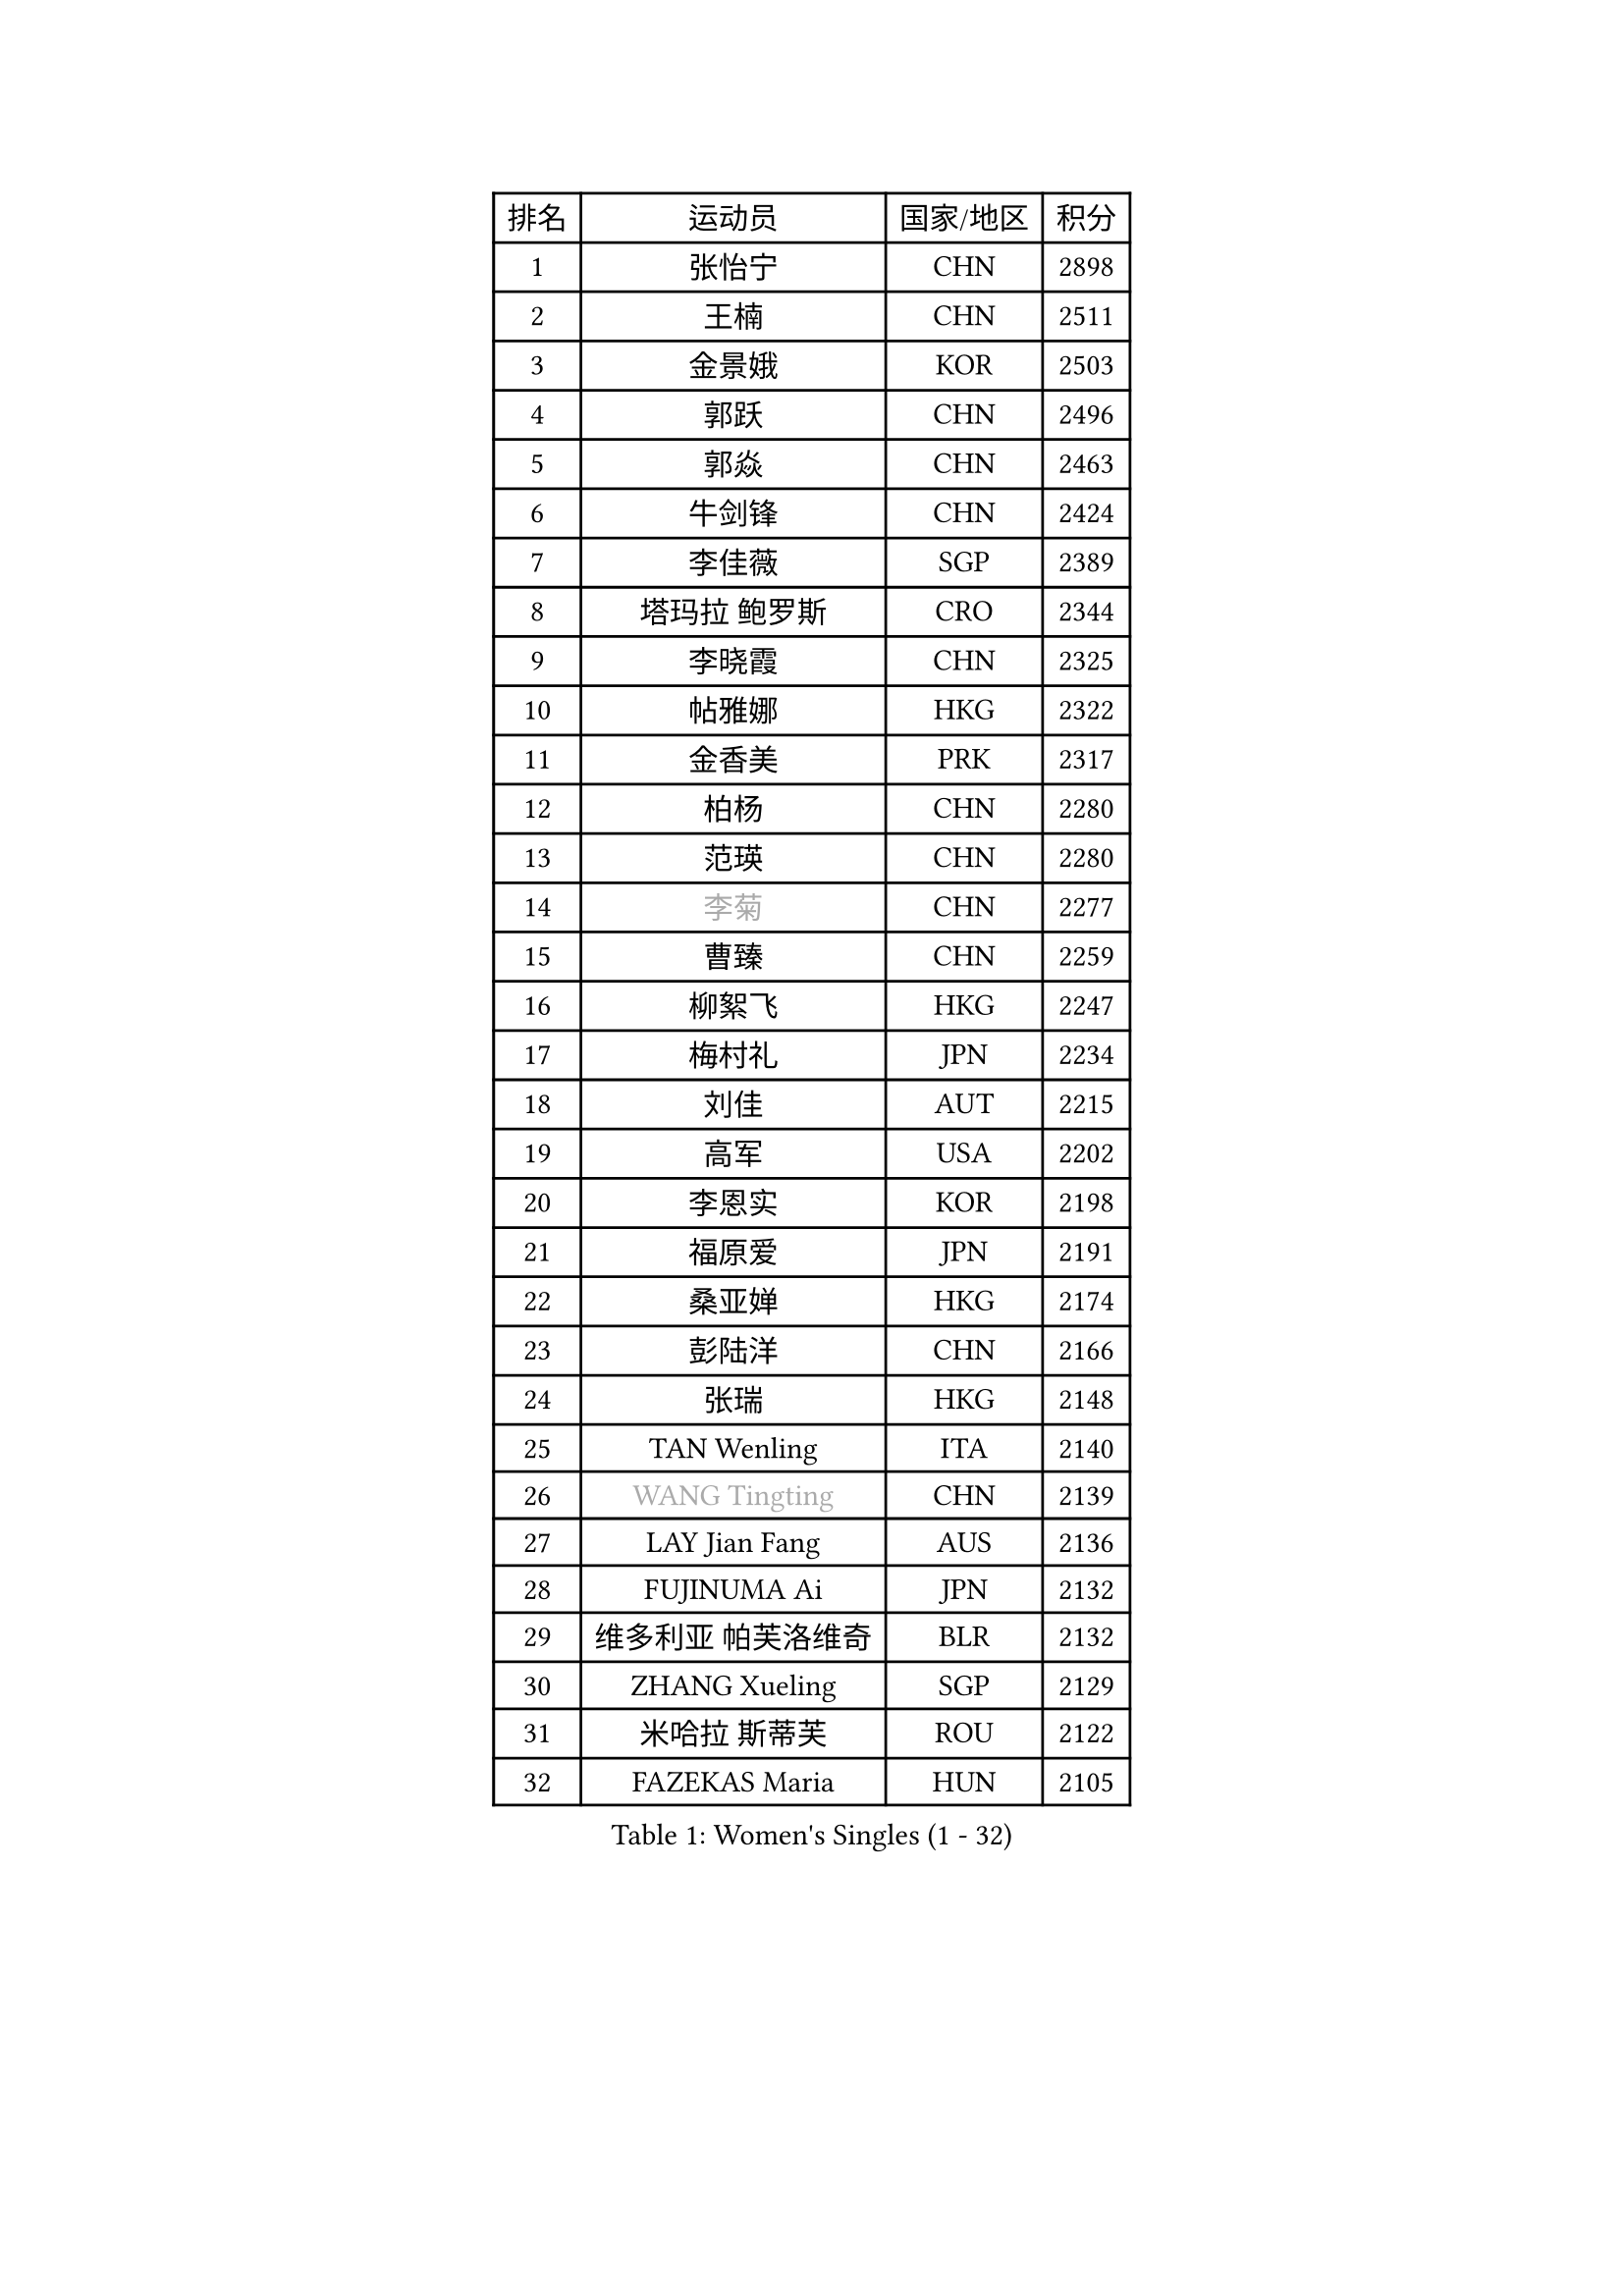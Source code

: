 
#set text(font: ("Courier New", "NSimSun"))
#figure(
  caption: "Women's Singles (1 - 32)",
    table(
      columns: 4,
      [排名], [运动员], [国家/地区], [积分],
      [1], [张怡宁], [CHN], [2898],
      [2], [王楠], [CHN], [2511],
      [3], [金景娥], [KOR], [2503],
      [4], [郭跃], [CHN], [2496],
      [5], [郭焱], [CHN], [2463],
      [6], [牛剑锋], [CHN], [2424],
      [7], [李佳薇], [SGP], [2389],
      [8], [塔玛拉 鲍罗斯], [CRO], [2344],
      [9], [李晓霞], [CHN], [2325],
      [10], [帖雅娜], [HKG], [2322],
      [11], [金香美], [PRK], [2317],
      [12], [柏杨], [CHN], [2280],
      [13], [范瑛], [CHN], [2280],
      [14], [#text(gray, "李菊")], [CHN], [2277],
      [15], [曹臻], [CHN], [2259],
      [16], [柳絮飞], [HKG], [2247],
      [17], [梅村礼], [JPN], [2234],
      [18], [刘佳], [AUT], [2215],
      [19], [高军], [USA], [2202],
      [20], [李恩实], [KOR], [2198],
      [21], [福原爱], [JPN], [2191],
      [22], [桑亚婵], [HKG], [2174],
      [23], [彭陆洋], [CHN], [2166],
      [24], [张瑞], [HKG], [2148],
      [25], [TAN Wenling], [ITA], [2140],
      [26], [#text(gray, "WANG Tingting")], [CHN], [2139],
      [27], [LAY Jian Fang], [AUS], [2136],
      [28], [FUJINUMA Ai], [JPN], [2132],
      [29], [维多利亚 帕芙洛维奇], [BLR], [2132],
      [30], [ZHANG Xueling], [SGP], [2129],
      [31], [米哈拉 斯蒂芙], [ROU], [2122],
      [32], [FAZEKAS Maria], [HUN], [2105],
    )
  )#pagebreak()

#set text(font: ("Courier New", "NSimSun"))
#figure(
  caption: "Women's Singles (33 - 64)",
    table(
      columns: 4,
      [排名], [运动员], [国家/地区], [积分],
      [33], [克里斯蒂娜 托特], [HUN], [2105],
      [34], [林菱], [HKG], [2104],
      [35], [#text(gray, "金英姬")], [PRK], [2085],
      [36], [李佼], [NED], [2074],
      [37], [LI Nan], [CHN], [2069],
      [38], [PASKAUSKIENE Ruta], [LTU], [2061],
      [39], [姜华珺], [HKG], [2057],
      [40], [#text(gray, "JING Junhong")], [SGP], [2048],
      [41], [GANINA Svetlana], [RUS], [2047],
      [42], [SCHOPP Jie], [GER], [2047],
      [43], [LANG Kristin], [GER], [2038],
      [44], [BADESCU Otilia], [ROU], [2035],
      [45], [STRBIKOVA Renata], [CZE], [2033],
      [46], [KWAK Bangbang], [KOR], [2033],
      [47], [ZAMFIR Adriana], [ROU], [2028],
      [48], [#text(gray, "SUK Eunmi")], [KOR], [2022],
      [49], [平野早矢香], [JPN], [2017],
      [50], [HUANG Yi-Hua], [TPE], [2016],
      [51], [LI Chunli], [NZL], [2015],
      [52], [WANG Chen], [CHN], [2015],
      [53], [PALINA Irina], [RUS], [2015],
      [54], [JEON Hyekyung], [KOR], [2004],
      [55], [KRAVCHENKO Marina], [ISR], [2002],
      [56], [LU Yun-Feng], [TPE], [2000],
      [57], [MOLNAR Cornelia], [CRO], [1999],
      [58], [KOMWONG Nanthana], [THA], [1998],
      [59], [常晨晨], [CHN], [1997],
      [60], [FADEEVA Oxana], [RUS], [1996],
      [61], [ODOROVA Eva], [SVK], [1992],
      [62], [KIM Bokrae], [KOR], [1992],
      [63], [MELNIK Galina], [RUS], [1991],
      [64], [SUN Jin], [CHN], [1990],
    )
  )#pagebreak()

#set text(font: ("Courier New", "NSimSun"))
#figure(
  caption: "Women's Singles (65 - 96)",
    table(
      columns: 4,
      [排名], [运动员], [国家/地区], [积分],
      [65], [POTA Georgina], [HUN], [1986],
      [66], [KIM Mi Yong], [PRK], [1984],
      [67], [SCHALL Elke], [GER], [1983],
      [68], [KOSTROMINA Tatyana], [BLR], [1973],
      [69], [NEGRISOLI Laura], [ITA], [1967],
      [70], [BATORFI Csilla], [HUN], [1959],
      [71], [HEINE Veronika], [AUT], [1954],
      [72], [文炫晶], [KOR], [1951],
      [73], [XU Yan], [SGP], [1949],
      [74], [KRAMER Tanja], [GER], [1949],
      [75], [PAVLOVICH Veronika], [BLR], [1946],
      [76], [STRUSE Nicole], [GER], [1945],
      [77], [PAN Chun-Chu], [TPE], [1944],
      [78], [MIROU Maria], [GRE], [1936],
      [79], [ETSUZAKI Ayumi], [JPN], [1934],
      [80], [DVORAK Galia], [ESP], [1917],
      [81], [DOBESOVA Jana], [CZE], [1916],
      [82], [CADA Petra], [CAN], [1915],
      [83], [HIURA Reiko], [JPN], [1912],
      [84], [藤井宽子], [JPN], [1897],
      [85], [MUANGSUK Anisara], [THA], [1895],
      [86], [STEFANOVA Nikoleta], [ITA], [1888],
      [87], [ERDELJI Silvija], [SRB], [1887],
      [88], [KONISHI An], [JPN], [1885],
      [89], [MOLNAR Zita], [HUN], [1879],
      [90], [倪夏莲], [LUX], [1871],
      [91], [KIM Kyungha], [KOR], [1870],
      [92], [PIETKIEWICZ Monika], [POL], [1863],
      [93], [KOVTUN Elena], [UKR], [1861],
      [94], [GHATAK Poulomi], [IND], [1860],
      [95], [#text(gray, "ROUSSY Marie-Christine")], [CAN], [1859],
      [96], [KISHIDA Satoko], [JPN], [1858],
    )
  )#pagebreak()

#set text(font: ("Courier New", "NSimSun"))
#figure(
  caption: "Women's Singles (97 - 128)",
    table(
      columns: 4,
      [排名], [运动员], [国家/地区], [积分],
      [97], [BILENKO Tetyana], [UKR], [1855],
      [98], [IVANCAN Irene], [GER], [1853],
      [99], [RATHER Jasna], [USA], [1846],
      [100], [KO Un Gyong], [PRK], [1842],
      [101], [NEMES Olga], [ROU], [1838],
      [102], [LOVAS Petra], [HUN], [1834],
      [103], [TODOROVIC Biljana], [SLO], [1834],
      [104], [BURGAR Spela], [SLO], [1833],
      [105], [李倩], [CHN], [1832],
      [106], [DAS Mouma], [IND], [1826],
      [107], [福冈春菜], [JPN], [1824],
      [108], [SHIOSAKI Yuka], [JPN], [1824],
      [109], [BOLLMEIER Nadine], [GER], [1824],
      [110], [BENTSEN Eldijana], [CRO], [1823],
      [111], [LI Yun Fei], [BEL], [1819],
      [112], [TANIGUCHI Naoko], [JPN], [1819],
      [113], [KO Somi], [KOR], [1817],
      [114], [#text(gray, "KIM Mookyo")], [KOR], [1815],
      [115], [#text(gray, "REGENWETTER Peggy")], [LUX], [1814],
      [116], [VAN ULSEN Sigrid], [NED], [1814],
      [117], [ERDELJI Anamaria], [SRB], [1812],
      [118], [VACHOVCOVA Alena], [CZE], [1812],
      [119], [MUTLU Nevin], [TUR], [1811],
      [120], [CHEN TONG Fei-Ming], [TPE], [1810],
      [121], [#text(gray, "LOWER Helen")], [ENG], [1805],
      [122], [KIM Junghyun], [KOR], [1805],
      [123], [PLAVSIC Gordana], [SRB], [1804],
      [124], [VACENOVSKA Iveta], [CZE], [1802],
      [125], [BANH THUA Tawny], [USA], [1802],
      [126], [PAOVIC Sandra], [CRO], [1796],
      [127], [ROBERTSON Laura], [GER], [1795],
      [128], [CICHOCKA Magdalena], [POL], [1793],
    )
  )